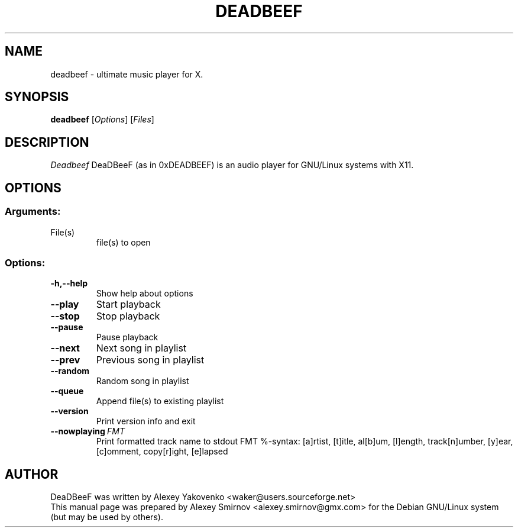 .TH DEADBEEF 1 "13 January 2010" "0.3.2" "deadbeef manual page"
.SH NAME
deadbeef \- ultimate music player for X.
.SH SYNOPSIS
.B deadbeef
[\fIOptions\fR] [\fIFiles\fR]
.SH DESCRIPTION
\fIDeadbeef\fP DeaDBeeF (as in 0xDEADBEEF) is an audio player for GNU/Linux
systems with X11.
.SH OPTIONS
.SS "Arguments:"
.TP
File(s)
file(s) to open
.SS "Options:"
.TP
.BI \-h,\-\-help
Show help about options
.TP
.BI \-\-play
Start playback
.TP
.BI \-\-stop
Stop playback
.TP
.BI \-\-pause
Pause playback
.TP
.BI \-\-next
Next song in playlist
.TP
.BI \-\-prev
Previous song in playlist
.TP
.BI \-\-random
Random song in playlist
.TP
.BI \-\-queue
Append file(s) to existing playlist
.TP
.BI \-\-version
Print version info and exit
.TP
.BI \-\-nowplaying\ \fIFMT\fR
Print formatted track name to stdout FMT %-syntax: [a]rtist, [t]itle, al[b]um,
[l]ength, track[n]umber, [y]ear, [c]omment, copy[r]ight, [e]lapsed
.SH "AUTHOR"
DeaDBeeF was written by
.nh
.ad l
Alexey Yakovenko <waker@users.sourceforge.net>
.hy
.br
This manual page was prepared by
.nh
.ad l
Alexey Smirnov <alexey.smirnov@gmx.com>
.hy
for the Debian GNU/Linux system (but may be used by others).
